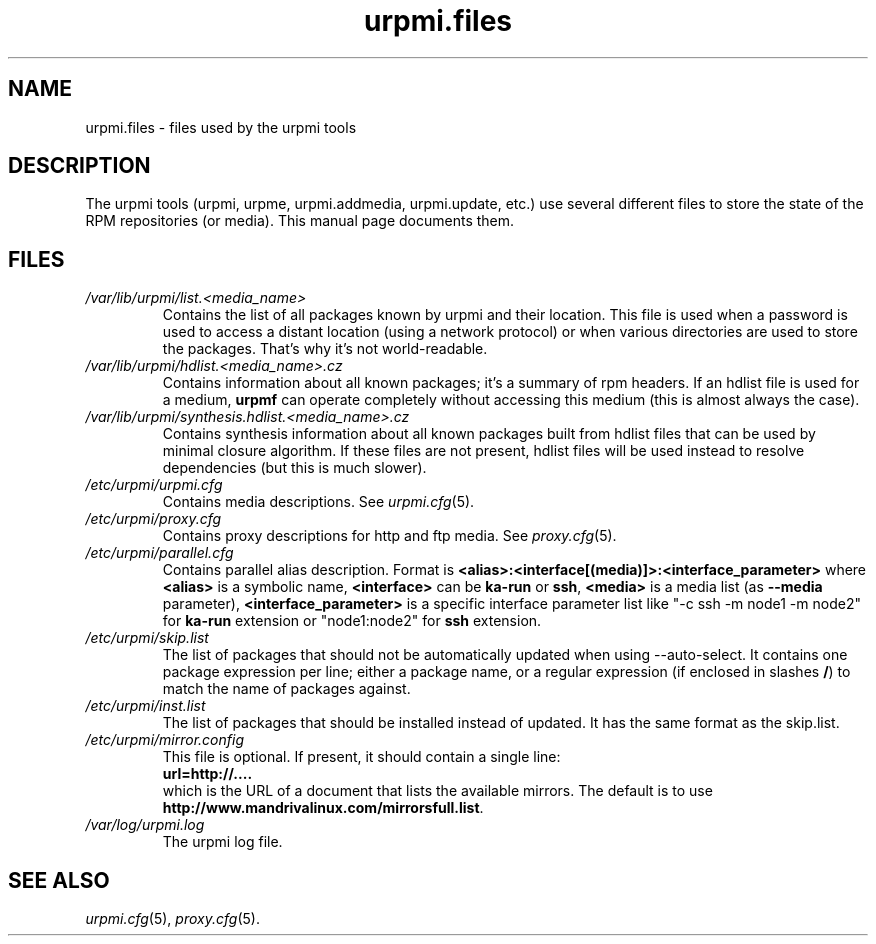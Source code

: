 .TH urpmi.files 5 "07 Oct 2004" "Mandriva" "Mandriva Linux"
.IX urpmi.files
.SH NAME
urpmi.files \- files used by the urpmi tools
.SH DESCRIPTION
The urpmi tools (urpmi, urpme, urpmi.addmedia, urpmi.update, etc.) use
several different files to store the state of the RPM repositories (or
media). This manual page documents them.
.SH FILES
.de FN
\fI\|\\$1\|\fP
..
.TP
.FN /var/lib/urpmi/list.<media_name>
Contains the list of all packages known by urpmi and their location. This file
is used when a password is used to access a distant location (using a network
protocol) or when various directories are used to store the packages. That's
why it's not world-readable.
.TP
.FN /var/lib/urpmi/hdlist.<media_name>.cz
Contains information about all known packages; it's a summary of rpm headers.
If an hdlist file is used for a medium, \fBurpmf\fP can operate completely
without accessing this medium (this is almost always the case).
.TP
.FN /var/lib/urpmi/synthesis.hdlist.<media_name>.cz
Contains synthesis information about all known packages built from hdlist files
that can be used by minimal closure algorithm. If these files are not present,
hdlist files will be used instead to resolve dependencies (but this is much
slower).
.TP
.FN /etc/urpmi/urpmi.cfg
Contains media descriptions. See \fIurpmi.cfg\fP(5).
.TP
.FN /etc/urpmi/proxy.cfg
Contains proxy descriptions for http and ftp media. See \fIproxy.cfg\fP(5).
.TP
.FN /etc/urpmi/parallel.cfg
Contains parallel alias description. Format is
\fB<alias>:<interface[(media)]>:<interface_parameter>\fP where \fB<alias>\fP is
a symbolic name, \fB<interface>\fP can be \fBka-run\fP or \fBssh\fP,
\fB<media>\fP is a media list (as \fB--media\fP parameter),
\fB<interface_parameter>\fP is a specific interface parameter list like "-c ssh
-m node1 -m node2" for \fBka-run\fP extension or "node1:node2" for \fBssh\fP
extension.
.TP
.FN /etc/urpmi/skip.list
The list of packages that should not be automatically updated when using
--auto-select. It contains one package expression per line; either a package
name, or a regular expression (if enclosed in slashes \fB/\fP) to match the
name of packages against.
.TP
.FN /etc/urpmi/inst.list
The list of packages that should be installed instead of updated. It has
the same format as the skip.list.
.TP
.FN /etc/urpmi/mirror.config
This file is optional. If present, it should contain a single line:
.br
    \fBurl=http://....\fP
.br
which is the URL of a document that lists the available mirrors.
The default is to use \fBhttp://www.mandrivalinux.com/mirrorsfull.list\fP.
.TP
.FN /var/log/urpmi.log
The urpmi log file.
.SH SEE ALSO
\fIurpmi.cfg\fP(5), \fIproxy.cfg\fP(5).
